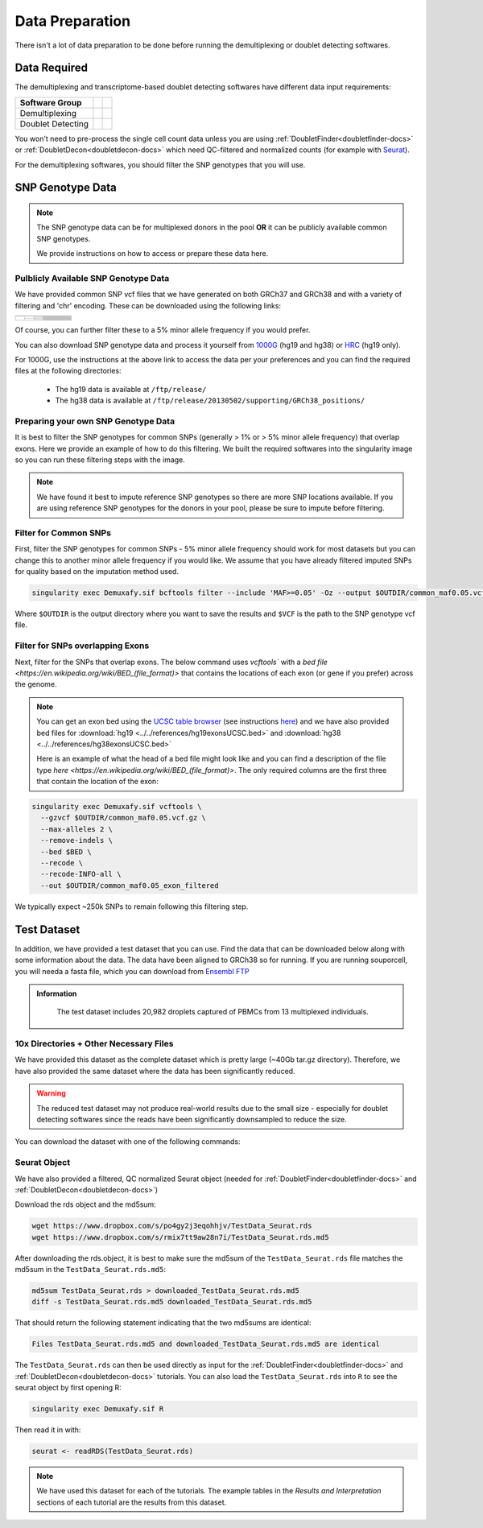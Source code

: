 .. _DataPrep-docs:

Data Preparation
================


There isn't a lot of data preparation to be done before running the demultiplexing or doublet detecting softwares.


Data Required
-------------
The demultiplexing and transcriptome-based doublet detecting softwares have different data input requirements:

+-------------------+-----------------------------------------------+------------------------------------------+
| Software Group    | .. centered:: Single Cell Count Data Required | .. centered:: SNP Genotype Data Required |
+===================+===============================================+==========================================+
| Demultiplexing    | .. centered:: |:heavy_check_mark:|            | .. centered:: |:heavy_check_mark:|       |
+-------------------+-----------------------------------------------+------------------------------------------+
| Doublet Detecting | .. centered:: |:heavy_check_mark:|            | .. centered:: |:heavy_multiplication_x:| |
+-------------------+-----------------------------------------------+------------------------------------------+


You won't need to pre-process the single cell count data unless you are using :ref:`DoubletFinder<doubletfinder-docs>` or :ref:`DoubletDecon<doubletdecon-docs>` which need QC-filtered and normalized counts (for example with `Seurat <https://satijalab.org/seurat/articles/pbmc3k_tutorial.html>`__).

For the demultiplexing softwares, you should filter the SNP genotypes that you will use.


SNP Genotype Data
---------------------------


.. NOTE::

  The SNP genotype data can be for multiplexed donors in the pool **OR** it can be publicly available common SNP genotypes.

  We provide instructions on how to access or prepare these data here.


Pulblicly Available SNP Genotype Data
^^^^^^^^^^^^^^^^^^^^^^^^^^^^^^^^^^^^^^^^

We have provided common SNP vcf files that we have generated on both GRCh37 and GRCh38 and with a variety of filtering and 'chr' encoding.
These can be downloaded using the following links:

+------------------------+----------------------+--------------------------------+------------------------------+-------------------------------------------------------------------------------------------------------------------------------------------------------------------+---------------------------------------------------------------------------------------------------------------------------------------------------------------------------+
| .. centered:: Minor    | .. centered:: Genome | .. centered:: Region           | .. centered:: Chr Encoding   | .. centered:: vcf File                                                                                                                                            | .. centered:: md5sum File                                                                                                                                                 |
| .. centered:: Allele   |                      | .. centered:: Filtering        |                              |                                                                                                                                                                   |                                                                                                                                                                           |
| .. centered:: Frequency|                      |                                |                              |                                                                                                                                                                   |                                                                                                                                                                           |
+========================+======================+================================+==============================+===================================================================================================================================================================+===========================================================================================================================================================================+
| .. centered:: 1%       | .. centered:: GRCh37 | .. centered:: Genes            |  .. centered:: No 'chr'      | .. centered:: `GRCh37_1000G_MAF0.01_GeneFiltered_NoChr.vcf <https://www.dropbox.com/s/rce452zoawd0eee/GRCh37_1000G_MAF0.01_GeneFiltered_NoChr.vcf>`__             | .. centered:: `GRCh37_1000G_MAF0.01_GeneFiltered_NoChr.vcf.md5 <https://www.dropbox.com/s/jrfb287hux6ehtg/GRCh37_1000G_MAF0.01_GeneFiltered_NoChr.vcf.md5>`__             |
|                        |                      |                                +------------------------------+-------------------------------------------------------------------------------------------------------------------------------------------------------------------+---------------------------------------------------------------------------------------------------------------------------------------------------------------------------+
|                        |                      |                                | .. centered:: 'chr' encoding | .. centered:: `GRCh37_1000G_MAF0.01_GeneFiltered_ChrEncoding.vcf <https://www.dropbox.com/s/qrn6df1i1wxukxn/GRCh37_1000G_MAF0.01_GeneFiltered_ChrEncoding.vcf>`__ | .. centered:: `GRCh37_1000G_MAF0.01_GeneFiltered_ChrEncoding.vcf.md5 <https://www.dropbox.com/s/on47saot3d2cgij/GRCh37_1000G_MAF0.01_GeneFiltered_ChrEncoding.vcf.md5>`__ |
|                        |                      +--------------------------------+------------------------------+-------------------------------------------------------------------------------------------------------------------------------------------------------------------+---------------------------------------------------------------------------------------------------------------------------------------------------------------------------+
|                        |                      | .. centered:: Exons            |  .. centered:: No 'chr'      | .. centered:: `GRCh37_1000G_MAF0.01_ExonFiltered_NoChr.vcf <https://www.dropbox.com/s/fcempba0u0xwz2q/GRCh37_1000G_MAF0.01_ExonFiltered_NoChr.vcf>`__             | .. centered:: `GRCh37_1000G_MAF0.01_ExonFiltered_NoChr.vcf.md5 <https://www.dropbox.com/s/t4kucrvg4h3bkpj/GRCh37_1000G_MAF0.01_ExonFiltered_NoChr.vcf.md5>`__             |
|                        |                      |                                +------------------------------+-------------------------------------------------------------------------------------------------------------------------------------------------------------------+---------------------------------------------------------------------------------------------------------------------------------------------------------------------------+
|                        |                      |                                | .. centered:: 'chr' encoding | .. centered:: `GRCh37_1000G_MAF0.01_ExonFiltered_ChrEncoding.vcf <https://www.dropbox.com/s/qa6qbxoodwrpl32/GRCh37_1000G_MAF0.01_ExonFiltered_ChrEncoding.vcf>`__ | .. centered:: `GRCh37_1000G_MAF0.01_ExonFiltered_ChrEncoding.vcf.md5 <https://www.dropbox.com/s/0ra5c19mta40aq9/GRCh37_1000G_MAF0.01_ExonFiltered_ChrEncoding.vcf.md5>`__ |
|                        +----------------------+--------------------------------+------------------------------+-------------------------------------------------------------------------------------------------------------------------------------------------------------------+---------------------------------------------------------------------------------------------------------------------------------------------------------------------------+
|                        | .. centered:: GRCh38 | .. centered:: Genes            |  .. centered:: No 'chr'      | .. centered:: `GRCh38_1000G_MAF0.01_GeneFiltered_NoChr.vcf <https://www.dropbox.com/s/4nmm344g4j7pou4/GRCh38_1000G_MAF0.01_GeneFiltered_NoChr.vcf>`__             | .. centered:: `GRCh38_1000G_MAF0.01_GeneFiltered_NoChr.vcf.md5 <https://www.dropbox.com/s/izwp3l8oqwrt9dn/GRCh38_1000G_MAF0.01_GeneFiltered_NoChr.vcf.md5>`__             |
|                        |                      |                                +------------------------------+-------------------------------------------------------------------------------------------------------------------------------------------------------------------+---------------------------------------------------------------------------------------------------------------------------------------------------------------------------+
|                        |                      |                                | .. centered:: 'chr' encoding | .. centered:: `GRCh38_1000G_MAF0.01_GeneFiltered_ChrEncoding.vcf <https://www.dropbox.com/s/ycfxs407sqgoori/GRCh38_1000G_MAF0.01_GeneFiltered_ChrEncoding.vcf>`__ | .. centered:: `GRCh38_1000G_MAF0.01_GeneFiltered_ChrEncoding.vcf.md5 <https://www.dropbox.com/s/77opxja1cgaq994/GRCh38_1000G_MAF0.01_GeneFiltered_ChrEncoding.vcf.md5>`__ |
|                        |                      +--------------------------------+------------------------------+-------------------------------------------------------------------------------------------------------------------------------------------------------------------+---------------------------------------------------------------------------------------------------------------------------------------------------------------------------+
|                        |                      | .. centered:: Exons            |  .. centered:: No 'chr'      | .. centered:: `GRCh38_1000G_MAF0.01_ExonFiltered_NoChr.vcf <https://www.dropbox.com/s/myyhcvhlxb0touq/GRCh38_1000G_MAF0.01_ExonFiltered_NoChr.vcf>`__             | .. centered:: `GRCh38_1000G_MAF0.01_ExonFiltered_NoChr.vcf.md5 <https://www.dropbox.com/s/yv9johlb3ogrbks/GRCh38_1000G_MAF0.01_ExonFiltered_NoChr.vcf.md5>`__             |
|                        |                      |                                +------------------------------+-------------------------------------------------------------------------------------------------------------------------------------------------------------------+---------------------------------------------------------------------------------------------------------------------------------------------------------------------------+
|                        |                      |                                | .. centered:: 'chr' encoding | .. centered:: `GRCh38_1000G_MAF0.01_ExonFiltered_ChrEncoding.vcf <https://www.dropbox.com/s/1akkxa7s9u485ka/GRCh38_1000G_MAF0.01_ExonFiltered_ChrEncoding.vcf>`__ | .. centered:: `GRCh38_1000G_MAF0.01_ExonFiltered_ChrEncoding.vcf.md5 <https://www.dropbox.com/s/aobteqk3z820ckn/GRCh38_1000G_MAF0.01_ExonFiltered_ChrEncoding.vcf.md5>`__ |
+------------------------+----------------------+--------------------------------+------------------------------+-------------------------------------------------------------------------------------------------------------------------------------------------------------------+---------------------------------------------------------------------------------------------------------------------------------------------------------------------------+

Of course, you can further filter these to a 5% minor allele frequency if you would prefer.

You can also download SNP genotype data and process it yourself from `1000G <https://www.internationalgenome.org/category/ftp/>`__ (hg19 and hg38) or `HRC <http://www.haplotype-reference-consortium.org/site>`__ (hg19 only).

For 1000G, use the instructions at the above link to access the data per your preferences and you can find the required files at the following directories:

  - The hg19 data is available at ``/ftp/release/``
  - The hg38 data is available at ``/ftp/release/20130502/supporting/GRCh38_positions/``


Preparing your own SNP Genotype Data
^^^^^^^^^^^^^^^^^^^^^^^^^^^^^^^^^^^^^

It is best to filter the SNP genotypes for common SNPs (generally > 1% or > 5% minor allele frequency) that overlap exons.
Here we provide an example of how to do this filtering. 
We built the required softwares into the singularity image so you can run these filtering steps with the image.

.. NOTE::
  
  We have found it best to impute reference SNP genotypes so there are more SNP locations available. 
  If you are using reference SNP genotypes for the donors in your pool, please be sure to impute before filtering.

Filter for Common SNPs
^^^^^^^^^^^^^^^^^^^^^^
First, filter the SNP genotypes for common SNPs - 5% minor allele frequency should work for most datasets but you can change this to another minor allele frequency if you would like.
We assume that you have already filtered imputed SNPs for quality based on the imputation method used.

.. code-block:: bash

  singularity exec Demuxafy.sif bcftools filter --include 'MAF>=0.05' -Oz --output $OUTDIR/common_maf0.05.vcf.gz $VCF

Where ``$OUTDIR`` is the output directory where you want to save the results and ``$VCF`` is the path to the SNP genotype vcf file.

Filter for SNPs overlapping Exons
^^^^^^^^^^^^^^^^^^^^^^^^^^^^^^^^^
Next, filter for the SNPs that overlap exons.
The below command uses `vcftools`` with a `bed file <https://en.wikipedia.org/wiki/BED_(file_format)>` that contains the locations of each exon (or gene if you prefer) across the genome. 


.. NOTE::

  You can get an exon bed using the `UCSC table browser <https://genome.ucsc.edu/cgi-bin/hgTables>`__ (see instructions `here <https://www.biostars.org/p/93011/>`__) and we have also provided bed files for :download:`hg19 <../../references/hg19exonsUCSC.bed>` and :download:`hg38 <../../references/hg38exonsUCSC.bed>`

  Here is an example of what the head of a bed file might look like and you can find a description of the file type `here <https://en.wikipedia.org/wiki/BED_(file_format)>`.
  The only required columns are the first three that contain the location of the exon:

  .. code-block: bash

    1       11868   12227   ENST00000456328.2_exon_0_0_chr1_11869_f 0       +
    1       12612   12721   ENST00000456328.2_exon_1_0_chr1_12613_f 0       +
    1       13220   14409   ENST00000456328.2_exon_2_0_chr1_13221_f 0       +
    1       12009   12057   ENST00000450305.2_exon_0_0_chr1_12010_f 0       +
    1       12178   12227   ENST00000450305.2_exon_1_0_chr1_12179_f 0       +
    1       12612   12697   ENST00000450305.2_exon_2_0_chr1_12613_f 0       +
    1       12974   13052   ENST00000450305.2_exon_3_0_chr1_12975_f 0       +
    1       13220   13374   ENST00000450305.2_exon_4_0_chr1_13221_f 0       +
    1       13452   13670   ENST00000450305.2_exon_5_0_chr1_13453_f 0       +
    1       14403   14501   ENST00000488147.1_exon_0_0_chr1_14404_r 0       -

.. code-block:: bash

  singularity exec Demuxafy.sif vcftools \
    --gzvcf $OUTDIR/common_maf0.05.vcf.gz \
    --max-alleles 2 \
    --remove-indels \
    --bed $BED \
    --recode \
    --recode-INFO-all \
    --out $OUTDIR/common_maf0.05_exon_filtered


We typically expect ~250k SNPs to remain following this filtering step.


.. _TestData:

Test Dataset
------------
In addition, we have provided a test dataset that you can use.
Find the data that can be downloaded below along with some information about the data.
The data have been aligned to GRCh38 so for running.
If you are running souporcell, you will needa a fasta file, which you can download from `Ensembl FTP <https://asia.ensembl.org/info/data/ftp/index.html>`__

.. admonition:: Information
  :class: important

    The test dataset includes 20,982 droplets captured of PBMCs from 13 multiplexed individuals.

10x Directories + Other Necessary Files
^^^^^^^^^^^^^^^^^^^^^^^^^^^^^^^^^^^^^^^^
We have provided this dataset as the complete dataset which is pretty large (~40Gb tar.gz directory).
Therefore, we have also provided the same dataset where the data has been significantly reduced.

.. WARNING:: 
	The reduced test dataset may not produce real-world results due to the small size - especially for doublet detecting softwares since the reads have been significantly downsampled to reduce the size.

You can download the dataset with one of the following commands:

.. tabs::

  .. tab:: Complete Dataset

    First, download the dataset and the md5sum:

    .. code-block:: bash

      wget https://www.dropbox.com/s/3oujqq98y400rzz/TestData4PipelineFull.tar.gz
      wget https://www.dropbox.com/s/5n7u723okkf5m3l/TestData4PipelineFull.tar.gz.md5

    After downloading the tar.gz directory, it is best to make sure the md5sum of the ``TestData4PipelineFull.tar.gz`` file matches the md5sum in the ``TestData4PipelineFull.tar.gz.md5``:

    .. code-block:: bash

      md5sum TestData4PipelineFull.tar.gz > downloaded_TestData4PipelineFull.tar.gz.md5
      diff -s TestData4PipelineFull.tar.gz.md5 downloaded_TestData4PipelineFull.tar.gz.md5

    That should return the following statement indicating that the two md5sums are identical:

    .. code-block:: bash

      Files TestData4PipelineFull.tar.gz.md5 and downloaded_TestData4PipelineFull.tar.gz.md5 are identical

    Finally, you can access the data by unzipping the file:

    .. code-block:: bash

      tar -xvf TestData4PipelineFull.tar.gz

    This should unzip the ``TestData4PipelineFull`` directory where you will have the following file structure:

    .. code-block:: bash

      TestData4PipelineFull
      ├── donor_list.txt 
      ├── samplesheet.txt
      ├── test_dataset
      │   ├── outs
      │   │   └── filtered_gene_bc_matrices
      │   │       └── Homo_sapiens_GRCh38p10
      │   │           ├── barcodes.tsv
      │   │           ├── genes.tsv
      │   │           └── matrix.mtx
      │   ├── possorted_genome_bam.bam
      │   └── possorted_genome_bam.bam.bai
      └── test_dataset.vcf


  .. tab:: Reduced Dataset

    First, download the reduced dataset and the md5sum:

    .. code-block:: bash

      wget https://www.dropbox.com/s/m8u61jn4i1mcktp/TestData4PipelineSmall.tar.gz
      wget https://www.dropbox.com/s/ykjg86q3xw39wqr/TestData4PipelineSmall.tar.gz.md5

    After downloading the tar.gz directory, it is best to make sure the md5sum of the ``TestData4PipelineSmall.tar.gz`` file matches the md5sum in the ``TestData4PipelineSmall.tar.gz.md5``:

    .. code-block:: bash

      md5sum TestData4PipelineSmall.tar.gz > downloaded_TestData4PipelineSmall.tar.gz.md5
      diff -s TestData4PipelineSmall.tar.gz.md5 downloaded_TestData4PipelineSmall.tar.gz.md5

    That should return the following statement indicating that the two md5sums are identical:

    .. code-block:: bash

      Files TestData4PipelineSmall.tar.gz.md5 and downloaded_TestData4PipelineSmall.tar.gz.md5 are identical

    Finally, you can access the data by unzipping the file:

    .. code-block:: bash

      tar -xvf TestData4PipelineFull.tar.gz

    This should unzip the ``TestData4PipelineSmall`` directory where you will have the following file structure:

    .. code-block:: bash

      TestData4PipelineSmall
      ├── donor_list.txt
      ├── individuals_list_dir
      │   └── test_dataset.txt
      ├── samplesheet.txt
      ├── test_dataset
      │   └── outs
      │       ├── filtered_gene_bc_matrices
      │       │   └── Homo_sapiens_GRCh38p10
      │       │       ├── barcodes.tsv
      │       │       ├── genes.tsv
      │       │       └── matrix.mtx
      │       ├── pooled.sorted.bam
      │       └── pooled.sorted.bam.bai
      └── test_dataset.vcf

Seurat Object
^^^^^^^^^^^^^^
We have also provided a filtered, QC normalized Seurat object (needed for :ref:`DoubletFinder<doubletfinder-docs>` and :ref:`DoubletDecon<doubletdecon-docs>`)

Download the rds object and the md5sum:

.. code-block:: bash

	wget https://www.dropbox.com/s/po4gy2j3eqohhjv/TestData_Seurat.rds
	wget https://www.dropbox.com/s/rmix7tt9aw28n7i/TestData_Seurat.rds.md5


After downloading the rds.object, it is best to make sure the md5sum of the ``TestData_Seurat.rds`` file matches the md5sum in the ``TestData_Seurat.rds.md5``:

.. code-block:: bash

	md5sum TestData_Seurat.rds > downloaded_TestData_Seurat.rds.md5
	diff -s TestData_Seurat.rds.md5 downloaded_TestData_Seurat.rds.md5

That should return the following statement indicating that the two md5sums are identical:

.. code-block:: bash

	Files TestData_Seurat.rds.md5 and downloaded_TestData_Seurat.rds.md5 are identical

The ``TestData_Seurat.rds`` can then be used directly as input for the :ref:`DoubletFinder<doubletfinder-docs>` and :ref:`DoubletDecon<doubletdecon-docs>` tutorials.
You can also load the ``TestData_Seurat.rds`` into ``R`` to see the seurat object by first opening R:

.. code-block:: bash

  singularity exec Demuxafy.sif R

Then read it in with:

.. code-block:: R

  seurat <- readRDS(TestData_Seurat.rds)


.. Note:: 
  We have used this dataset for each of the tutorials.
  The example tables in the *Results and Interpretation* sections of each tutorial are the results from this dataset.


